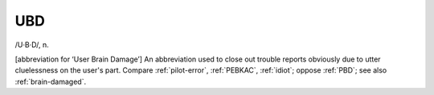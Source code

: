 .. _UBD:

============================================================
UBD
============================================================

/U·B·D/, n\.

[abbreviation for ‘User Brain Damage’] An abbreviation used to close out trouble reports obviously due to utter cluelessness on the user's part.
Compare :ref:`pilot-error`\, :ref:`PEBKAC`\, :ref:`idiot`\; oppose :ref:`PBD`\; see also :ref:`brain-damaged`\.

